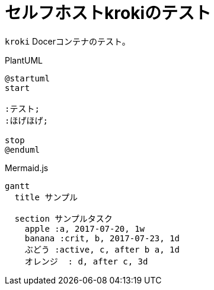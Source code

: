 = セルフホストkrokiのテスト
ifdef::env-github[]
:kroki-server-url: http://localhost:8000
:kroki-default-options: inline
endif::[]

`kroki` Docerコンテナのテスト。

.PlantUML
[plantuml, plantuml, svg]
....
@startuml
start

:テスト;
:ほげほげ;

stop
@enduml
....

.Mermaid.js
[mermaid, mermaid.js, svg]
....
gantt
  title サンプル

  section サンプルタスク
    apple :a, 2017-07-20, 1w
    banana :crit, b, 2017-07-23, 1d
    ぶどう :active, c, after b a, 1d
    オレンジ  : d, after c, 3d
....
